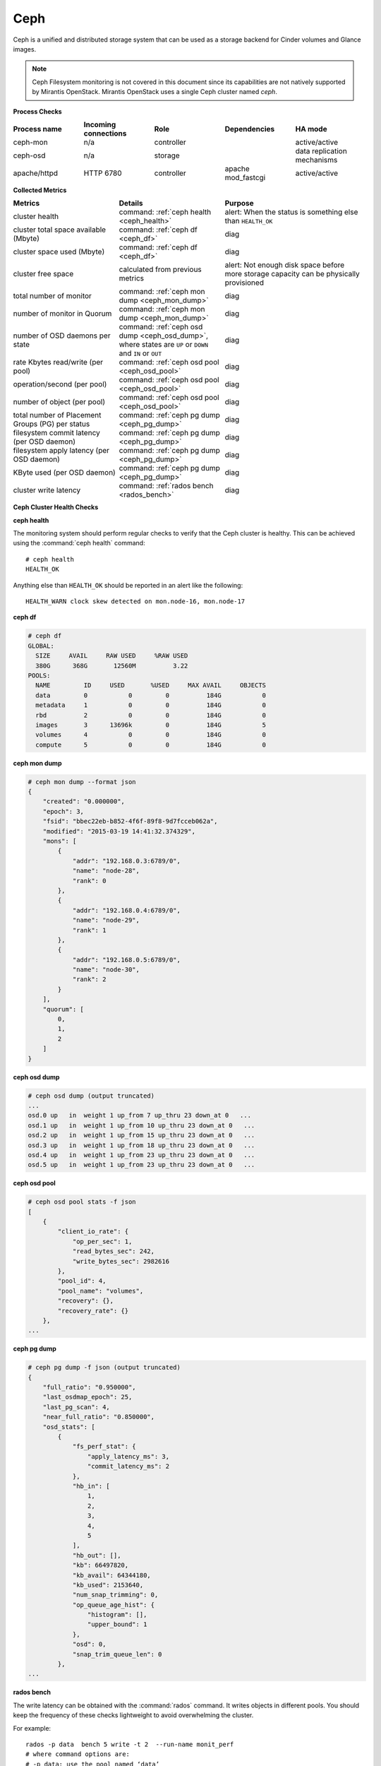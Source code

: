.. _mg-ceph:

Ceph
----

Ceph is a unified and distributed storage system that can be used as a
storage backend for Cinder volumes and Glance images.

.. note::
   Ceph Filesystem monitoring is not covered in this document since
   its capabilities are not natively supported by Mirantis OpenStack.
   Mirantis OpenStack uses a single Ceph cluster named *ceph*.

**Process Checks**

.. list-table::
   :header-rows: 1
   :widths: 20 20 20 20 20
   :stub-columns: 0
   :class: borderless

   * - Process name
     - Incoming connections
     - Role
     - Dependencies
     - HA mode

   * - ceph-mon
     - n/a
     - controller
     -
     - active/active

   * - ceph-osd
     - n/a
     - storage
     -
     - data replication mechanisms

   * - apache/httpd
     - HTTP 6780
     - controller
     - apache mod_fastcgi
     - active/active


**Collected Metrics**

.. list-table::
   :header-rows: 1
   :widths: 30 30 40
   :stub-columns: 0
   :class: borderless

   * - Metrics
     - Details
     - Purpose

   * - cluster health
     - command: :ref:`ceph health <ceph_health>`
     - alert: When the status is something else than ``HEALTH_OK``

   * - cluster total space available (Mbyte)
     - command: :ref:`ceph df <ceph_df>`
     - diag

   * - cluster space used (Mbyte)
     - command: :ref:`ceph df <ceph_df>`
     - diag

   * - cluster free space
     - calculated from previous metrics
     - alert: Not enough disk space before more storage capacity can be
       physically provisioned

   * - total number of monitor
     - command: :ref:`ceph mon dump <ceph_mon_dump>`
     - diag

   * - number of monitor in Quorum
     - command: :ref:`ceph mon dump <ceph_mon_dump>`
     - diag

   * - number of OSD daemons per state
     - command: :ref:`ceph osd dump <ceph_osd_dump>`, where states are ``UP`` or ``DOWN`` and
       ``IN`` or ``OUT``
     - diag

   * - rate Kbytes read/write (per pool)
     - command: :ref:`ceph osd pool <ceph_osd_pool>`
     - diag

   * - operation/second (per pool)
     - command: :ref:`ceph osd pool <ceph_osd_pool>`
     - diag

   * - number of object (per pool)
     - command: :ref:`ceph osd pool <ceph_osd_pool>`
     - diag

   * - total number of Placement Groups (PG) per status
     - command: :ref:`ceph pg dump <ceph_pg_dump>`
     - diag

   * - filesystem commit latency (per OSD daemon)
     - command: :ref:`ceph pg dump <ceph_pg_dump>`
     - diag

   * - filesystem apply latency (per OSD daemon)
     - command: :ref:`ceph pg dump <ceph_pg_dump>`
     - diag

   * - KByte used (per OSD daemon)
     - command: :ref:`ceph pg dump <ceph_pg_dump>`
     - diag

   * - cluster write latency
     - command: :ref:`rados bench <rados_bench>`
     - diag


**Ceph Cluster Health Checks**

.. _ceph_health:

**ceph health**

The monitoring system should perform regular checks to verify that the
Ceph cluster is healthy. This can be achieved using the :command:`ceph health`
command::

  # ceph health
  HEALTH_OK

Anything else than ``HEALTH_OK`` should be reported in an alert like the following::

  HEALTH_WARN clock skew detected on mon.node-16, mon.node-17


.. _ceph_df:

**ceph df**

.. code::

   # ceph df
   GLOBAL:
     SIZE     AVAIL     RAW USED     %RAW USED
     380G      368G       12560M          3.22
   POOLS:
     NAME         ID     USED       %USED     MAX AVAIL     OBJECTS
     data         0           0         0          184G           0
     metadata     1           0         0          184G           0
     rbd          2           0         0          184G           0
     images       3      13696k         0          184G           5
     volumes      4           0         0          184G           0
     compute      5           0         0          184G           0

.. _ceph_mon_dump:

**ceph mon dump**

.. code::

   # ceph mon dump --format json
   {
       "created": "0.000000",
       "epoch": 3,
       "fsid": "bbec22eb-b852-4f6f-89f8-9d7fcceb062a",
       "modified": "2015-03-19 14:41:32.374329",
       "mons": [
           {
               "addr": "192.168.0.3:6789/0",
               "name": "node-28",
               "rank": 0
           },
           {
               "addr": "192.168.0.4:6789/0",
               "name": "node-29",
               "rank": 1
           },
           {
               "addr": "192.168.0.5:6789/0",
               "name": "node-30",
               "rank": 2
           }
       ],
       "quorum": [
           0,
           1,
           2
       ]
   }


.. _ceph_osd_dump:

**ceph osd dump**

.. code::

   # ceph osd dump (output truncated)
   ...
   osd.0 up   in  weight 1 up_from 7 up_thru 23 down_at 0   ...
   osd.1 up   in  weight 1 up_from 10 up_thru 23 down_at 0   ...
   osd.2 up   in  weight 1 up_from 15 up_thru 23 down_at 0   ...
   osd.3 up   in  weight 1 up_from 18 up_thru 23 down_at 0   ...
   osd.4 up   in  weight 1 up_from 23 up_thru 23 down_at 0   ...
   osd.5 up   in  weight 1 up_from 23 up_thru 23 down_at 0   ...


.. _ceph_osd_pool:

**ceph osd pool**

.. code::

   # ceph osd pool stats -f json
   [
       {
           "client_io_rate": {
               "op_per_sec": 1,
               "read_bytes_sec": 242,
               "write_bytes_sec": 2982616
           },
           "pool_id": 4,
           "pool_name": "volumes",
           "recovery": {},
           "recovery_rate": {}
       },
   ...


.. _ceph_pg_dump:

**ceph pg dump**

.. code::

   # ceph pg dump -f json (output truncated)
   {
       "full_ratio": "0.950000",
       "last_osdmap_epoch": 25,
       "last_pg_scan": 4,
       "near_full_ratio": "0.850000",
       "osd_stats": [
           {
               "fs_perf_stat": {
                   "apply_latency_ms": 3,
                   "commit_latency_ms": 2
               },
               "hb_in": [
                   1,
                   2,
                   3,
                   4,
                   5
               ],
               "hb_out": [],
               "kb": 66497820,
               "kb_avail": 64344180,
               "kb_used": 2153640,
               "num_snap_trimming": 0,
               "op_queue_age_hist": {
                   "histogram": [],
                   "upper_bound": 1
               },
               "osd": 0,
               "snap_trim_queue_len": 0
           },
   ...

.. _rados_bench:

**rados bench**

The write latency can be obtained with the :command:`rados` command.
It writes objects in different pools. You should keep the frequency
of these checks lightweight to avoid overwhelming the cluster.

For example::

  rados -p data  bench 5 write -t 2  --run-name monit_perf
  # where command options are:
  # -p data: use the pool named ‘data’
  # bench: the rados command ‘bench’
  # 5 : run the bench for 5 seconds
  # write: perform write operations
  # -t 2 : number of concurrent thread

.. note::
   Another way to collect metrics related to OSD daemons is to grab
   from each node the OSD daemon's socket. This command retrieves
   all metrics available, but the output is really verbose and not
   all metrics are useful to monitor::

     echo '{"prefix": "perf dump"}\0' | socat /var/run/ceph/<cluster>-osd.<ID>.\
     asok stdio



